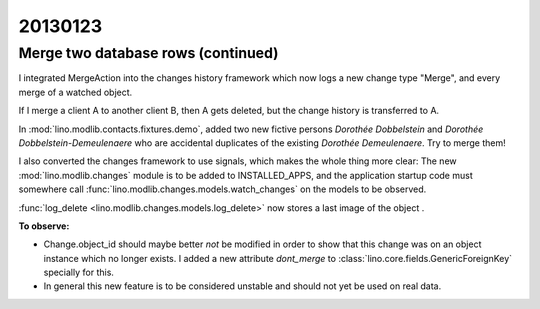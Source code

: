 20130123
========

Merge two database rows (continued)
-----------------------------------

I integrated MergeAction into the changes history 
framework which now logs 
a new change type "Merge",
and every merge of a watched object.

If I merge a client A to another client B, 
then A gets deleted, 
but the change history is transferred to A.

In 
:mod:`lino.modlib.contacts.fixtures.demo`,
added two new fictive persons 
*Dorothée Dobbelstein*
and 
*Dorothée Dobbelstein-Demeulenaere*
who are accidental duplicates of the existing 
*Dorothée Demeulenaere*.
Try to merge them!

I also converted the changes framework to use signals, 
which makes the whole thing more clear:
The new :mod:`lino.modlib.changes` module is to be added to INSTALLED_APPS,
and the application startup code must somewhere call 
:func:`lino.modlib.changes.models.watch_changes` on the models to be observed.

:func:`log_delete <lino.modlib.changes.models.log_delete>` 
now stores a last image of the object .


**To observe:**

- Change.object_id should maybe better *not* be modified in order to show that 
  this change was on an object instance which no longer exists.
  I added a new attribute `dont_merge` to 
  :class:`lino.core.fields.GenericForeignKey` specially for this.

- In general this new feature is to be considered unstable and should not yet be 
  used on real data.
